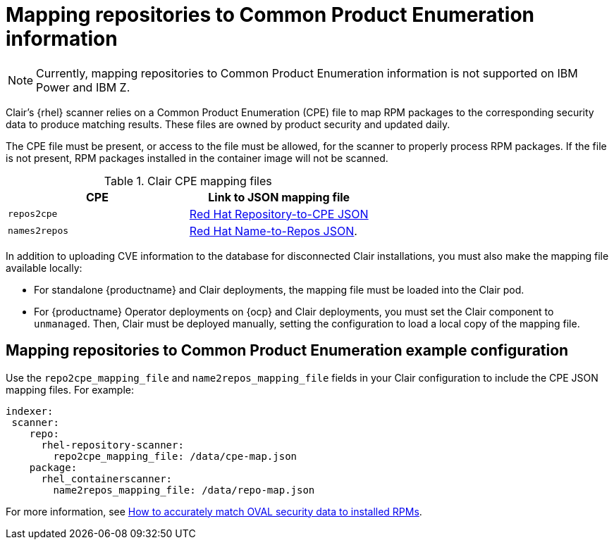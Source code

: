 // Module included in the following assemblies:
//
// clair/master.adoc

:_content-type: CONCEPT
[id="mapping-repositories-to-cpe-information"]
= Mapping repositories to Common Product Enumeration information

[NOTE]
====
Currently, mapping repositories to Common Product Enumeration information is not supported on IBM Power and IBM Z.
====

Clair's {rhel} scanner relies on a Common Product Enumeration (CPE) file to map RPM packages to the corresponding security data to produce matching results. These files are owned by product security and updated daily.

The CPE file must be present, or access to the file must be allowed, for the scanner to properly process RPM packages. If the file is not present, RPM packages installed in the container image will not be scanned.

.Clair CPE mapping files
[options="header"]
|===
|CPE | Link to JSON mapping file
| `repos2cpe` | link:https://www.redhat.com/security/data/metrics/repository-to-cpe.json[Red Hat Repository-to-CPE JSON]
| `names2repos` | link:https://access.redhat.com/security/data/metrics/container-name-repos-map.json[Red Hat Name-to-Repos JSON].
|===

In addition to uploading CVE information to the database for disconnected Clair installations, you must also make the mapping file available locally:

* For standalone {productname} and Clair deployments, the mapping file must be loaded into the Clair pod.

* For {productname} Operator deployments on {ocp} and Clair deployments, you must set the Clair component to `unmanaged`. Then, Clair must be deployed manually, setting the configuration to load a local copy of the mapping file.

[id="mapping-repositories-to-cpe-configuration"]
== Mapping repositories to Common Product Enumeration example configuration

Use the `repo2cpe_mapping_file` and `name2repos_mapping_file` fields in your Clair configuration to include the CPE JSON mapping files. For example:

[source,yaml]
----
indexer:
 scanner:
    repo:
      rhel-repository-scanner:
        repo2cpe_mapping_file: /data/cpe-map.json
    package:
      rhel_containerscanner:
        name2repos_mapping_file: /data/repo-map.json
----

For more information, see link:https://www.redhat.com/en/blog/how-accurately-match-oval-security-data-installed-rpms[How to accurately match OVAL security data to installed RPMs].
